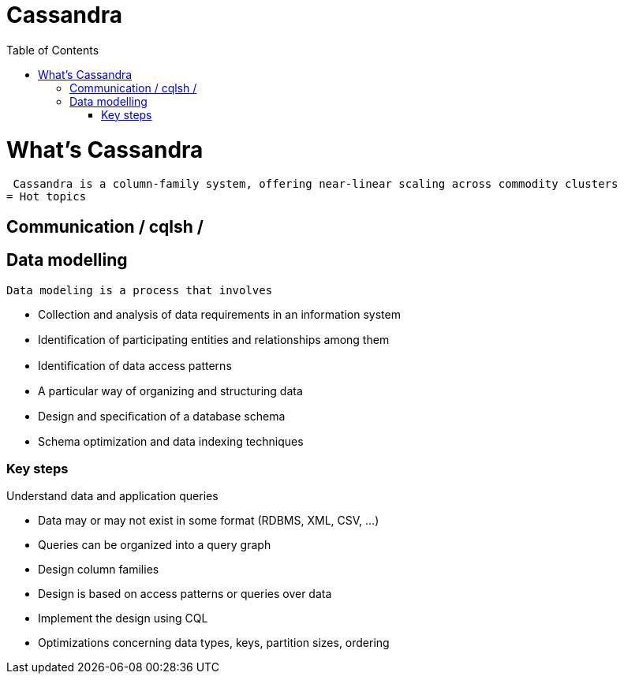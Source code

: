 ﻿= Cassandra  
:toc:

= What's Cassandra

 Cassandra is a column-family system, offering near-linear scaling across commodity clusters
= Hot topics

== Communication / cqlsh / 


== Data modelling

 Data modeling is a process that involves	

 * Collection and analysis of data requirements in an information system	
 * Identiﬁcation of participating entities and relationships among them	
 * Identiﬁcation of data access patterns 	
 * A particular way of organizing and structuring data	
 * Design and speciﬁcation of a database schema	
 * Schema optimization and data indexing techniques 
 
=== Key steps

Understand data and application queries	

 * Data may or may not exist in some format (RDBMS, XML, CSV, …)	
  * Queries can be organized into a query graph	
 *  Design column families 	
  * Design is based on access patterns or queries over data	
 * Implement the design using CQL	
  * Optimizations concerning data types, keys, partition sizes, ordering	
